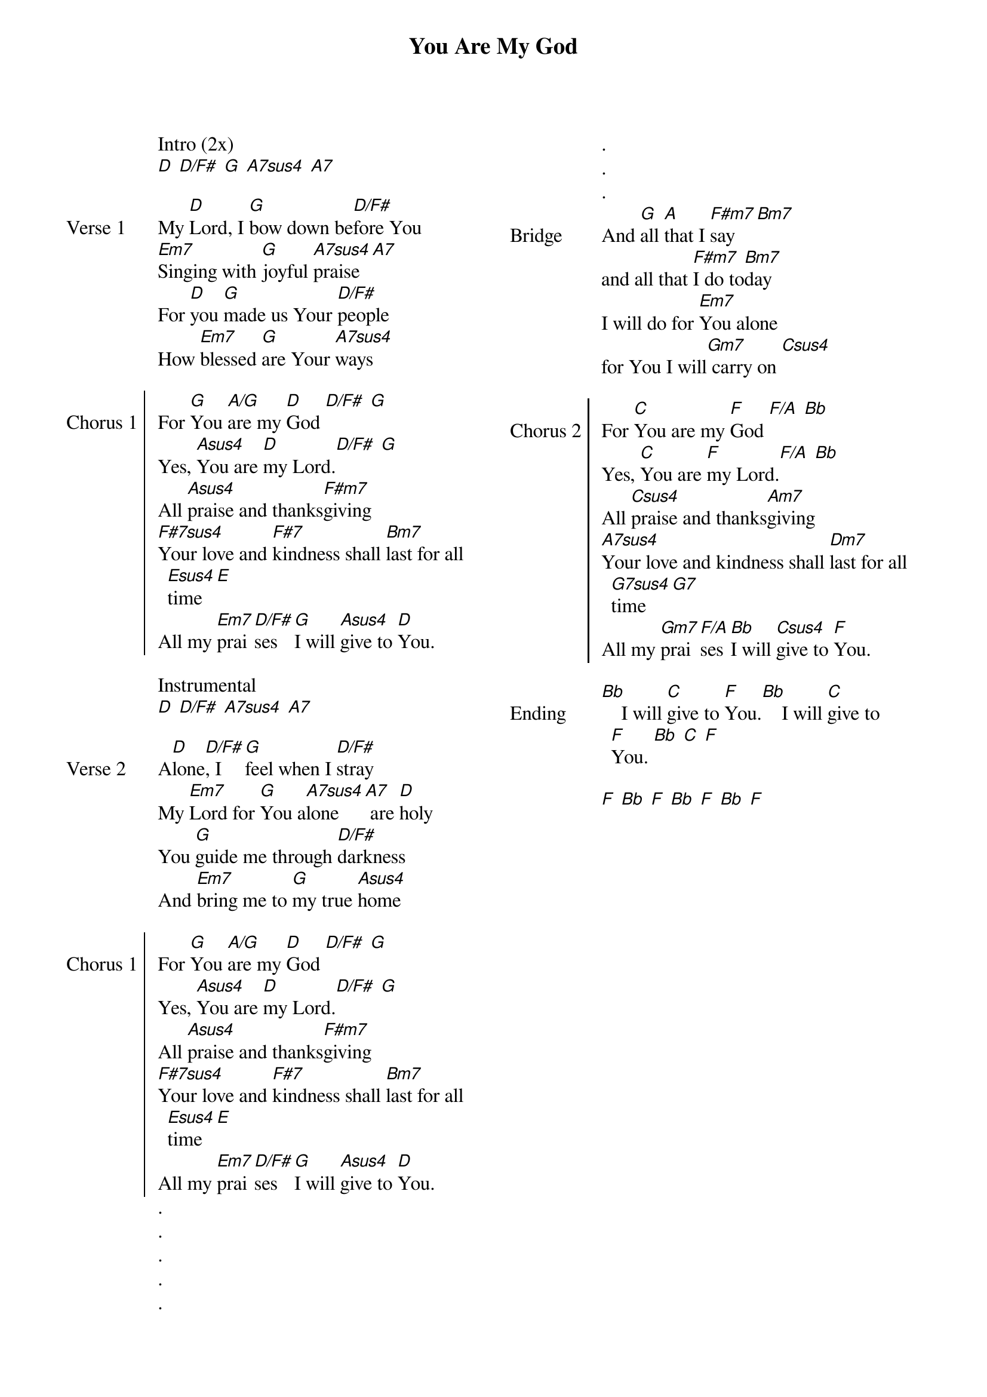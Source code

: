 {title: You Are My God}
{ng}
{columns: 2}

Intro (2x)
[D] [D/F#] [G] [A7sus4] [A7]

{sov: Verse 1}
My [D]Lord, I [G]bow down be[D/F#]fore You
[Em7]Singing with [G]joyful [A7sus4]praise[A7]
For [D]you [G]made us Your [D/F#]people
How [Em7]blessed [G]are Your [A7sus4]ways
{eov}

{soc: Chorus 1}
For [G]You [A/G]are my [D]God [D/F#] [G]
Yes, [Asus4]You are [D]my Lord.[D/F#] [G]
All [Asus4]praise and thanks[F#m7]giving
[F#7sus4]Your love and [F#7]kindness shall [Bm7]last for all [Esus4]time[E]
All my [Em7]prai[D/F#]ses [G]I will [Asus4]give to [D]You.
{eoc}

Instrumental
[D] [D/F#] [A7sus4] [A7]

{sov: Verse 2}
A[D]lone[D/F#], I [G]feel when I [D/F#]stray
My [Em7]Lord for [G]You a[A7sus4]lone[A7] are [D]holy
You [G]guide me through [D/F#]darkness
And [Em7]bring me to [G]my true [Asus4]home
{eov}

{soc: Chorus 1}
For [G]You [A/G]are my [D]God [D/F#] [G]
Yes, [Asus4]You are [D]my Lord.[D/F#] [G]
All [Asus4]praise and thanks[F#m7]giving
[F#7sus4]Your love and [F#7]kindness shall [Bm7]last for all [Esus4]time[E]
All my [Em7]prai[D/F#]ses [G]I will [Asus4]give to [D]You.
{eoc}
.
.
.
.
.
.
.
.
{sov: Bridge}
And [G]all [A]that I [F#m7]say [Bm7]
and all that [F#m7]I do to[Bm7]day
I will do for [Em7]You alone
for You I will[Gm7] carry on [Csus4]
{eov}

{soc: Chorus 2}
For [C]You are my [F]God [F/A] [Bb]
Yes, [C]You are [F]my Lord.[F/A] [Bb]
All [Csus4]praise and thanks[Am7]giving
[A7sus4]Your love and kindness shall [Dm7]last for all [G7sus4]time[G7]
All my [Gm7]prai[F/A]ses [Bb]I will [Csus4]give to [F]You.
{eoc}

{sov: Ending}
[Bb]    I will [C]give to [F]You.[Bb]    I will [C]give to [F]You. [Bb] [C] [F]

[F] [Bb] [F] [Bb] [F] [Bb] [F]
{eov}